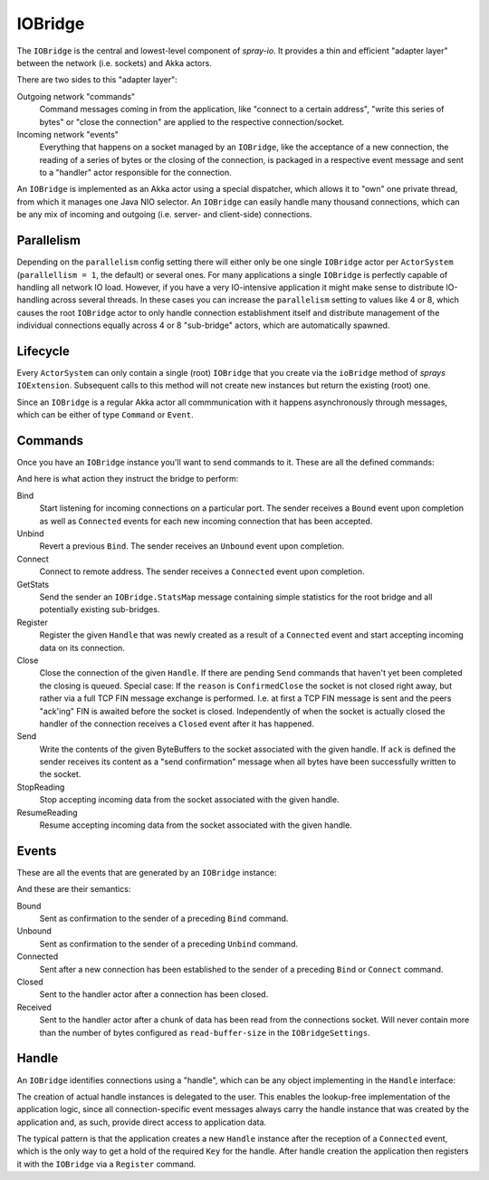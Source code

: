 .. _IOBridge:

IOBridge
========

The ``IOBridge`` is the central and lowest-level component of *spray-io*. It provides a thin and efficient
"adapter layer" between the network (i.e. sockets) and Akka actors.

There are two sides to this "adapter layer":

Outgoing network "commands"
  Command messages coming in from the application, like "connect to a certain address", "write this series of bytes" or
  "close the connection" are applied to the respective connection/socket.

Incoming network "events"
  Everything that happens on a socket managed by an ``IOBridge``, like the acceptance of a new connection, the reading
  of a series of bytes or the closing of the connection, is packaged in a respective event message and sent to
  a "handler" actor responsible for the connection.

An ``IOBridge`` is implemented as an Akka actor using a special dispatcher, which allows it to "own" one private
thread, from which it manages one Java NIO selector. An ``IOBridge`` can easily handle many thousand connections, which
can be any mix of incoming and outgoing (i.e. server- and client-side) connections.


Parallelism
-----------

Depending on the ``parallelism`` config setting there will either only be one single ``IOBridge`` actor per
``ActorSystem`` (``parallellism = 1``, the default) or several ones. For many applications a single ``IOBridge`` is
perfectly capable of handling all network IO load. However, if you have a very IO-intensive application it might make
sense to distribute IO-handling across several threads. In these cases you can increase the ``parallelism`` setting
to values like 4 or 8, which causes the root ``IOBridge`` actor to only handle connection establishment itself and
distribute management of the individual connections equally across 4 or 8 "sub-bridge" actors, which are automatically
spawned.


Lifecycle
---------

Every ``ActorSystem`` can only contain a single (root) ``IOBridge`` that you create via the ``ioBridge`` method of
*sprays* ``IOExtension``. Subsequent calls to this method will not create new instances but return the existing (root)
one.

.. includecode:: code/docs/IOBridgeExamplesSpec.scala
   :snippet: example-1

Since an ``IOBridge`` is a regular Akka actor all commmunication with it happens asynchronously through messages,
which can be either of type ``Command`` or ``Event``.


Commands
--------

Once you have an ``IOBridge`` instance you'll want to send commands to it.
These are all the defined commands:

.. includecode:: /../spray-io/src/main/scala/spray/io/IOBridge.scala
   :snippet: public-commands

And here is what action they instruct the bridge to perform:

Bind
  Start listening for incoming connections on a particular port. The sender receives a ``Bound`` event upon completion
  as well as ``Connected`` events for each new incoming connection that has been accepted.

Unbind
  Revert a previous ``Bind``. The sender receives an ``Unbound`` event upon completion.

Connect
  Connect to remote address. The sender receives a ``Connected`` event upon completion.

GetStats
  Send the sender an ``IOBridge.StatsMap`` message containing simple statistics for the root bridge and all potentially
  existing sub-bridges.

Register
  Register the given ``Handle`` that was newly created as a result of a ``Connected`` event and start accepting
  incoming data on its connection.

Close
  Close the connection of the given ``Handle``. If there are pending ``Send`` commands that haven't yet been completed
  the closing is queued. Special case: If the ``reason`` is ``ConfirmedClose`` the socket is not closed right away, but
  rather via a full TCP FIN message exchange is performed. I.e. at first a TCP FIN message is sent and the peers
  "ack'ing" FIN is awaited before the socket is closed.
  Independently of when the socket is actually closed the handler of the connection receives a ``Closed`` event after
  it has happened.

Send
  Write the contents of the given ByteBuffers to the socket associated with the given handle. If ``ack`` is defined the
  sender receives its content as a "send confirmation" message when all bytes have been successfully written to the
  socket.

StopReading
  Stop accepting incoming data from the socket associated with the given handle.

ResumeReading
  Resume accepting incoming data from the socket associated with the given handle.


Events
------

These are all the events that are generated by an ``IOBridge`` instance:

.. includecode:: /../spray-io/src/main/scala/spray/io/IOBridge.scala
   :snippet: public-events

And these are their semantics:

Bound
  Sent as confirmation to the sender of a preceding ``Bind`` command.

Unbound
  Sent as confirmation to the sender of a preceding ``Unbind`` command.

Connected
  Sent after a new connection has been established to the sender of a preceding ``Bind`` or ``Connect`` command.

Closed
  Sent to the handler actor after a connection has been closed.

Received
  Sent to the handler actor after a chunk of data has been read from the connections socket. Will never contain more
  than the number of bytes configured as ``read-buffer-size`` in the ``IOBridgeSettings``.


Handle
------

An ``IOBridge`` identifies connections using a "handle", which can be any object implementing in the ``Handle``
interface:

.. includecode:: /../spray-io/src/main/scala/spray/io/IOBridge.scala
   :snippet: handle-interface

The creation of actual handle instances is delegated to the user. This enables the lookup-free implementation of the
application logic, since all connection-specific event messages always carry the handle instance that was created by
the application and, as such, provide direct access to application data.

The typical pattern is that the application creates a new ``Handle`` instance after the reception of a ``Connected``
event, which is the only way to get a hold of the required ``Key`` for the handle. After handle creation the application
then registers it with the ``IOBridge`` via a ``Register`` command.